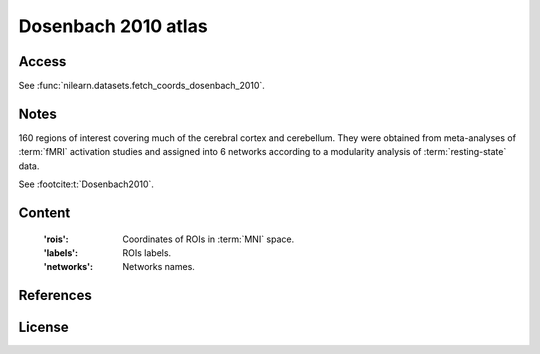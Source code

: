 .. _dosenbach_atlas:

Dosenbach 2010 atlas
====================

Access
------
See :func:`nilearn.datasets.fetch_coords_dosenbach_2010`.

Notes
-----
160 regions of interest covering much of the cerebral cortex and cerebellum.
They were obtained from meta-analyses of :term:`fMRI` activation studies
and assigned into 6 networks according to a modularity analysis of
:term:`resting-state` data.

See :footcite:t:`Dosenbach2010`.

Content
-------
    :'rois': Coordinates of ROIs in :term:`MNI` space.
    :'labels': ROIs labels.
    :'networks': Networks names.

References
----------

.. footbibliography::

License
-------
